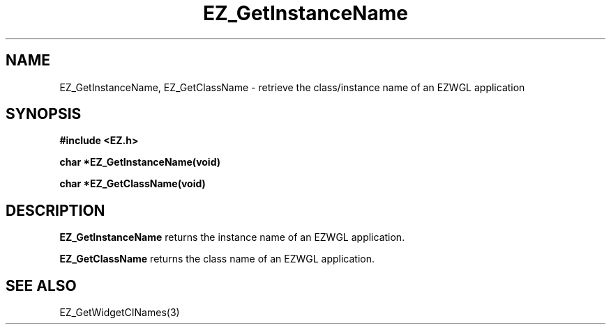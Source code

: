 '\"
'\" Copyright (c) 1997 Maorong Zou
'\" 
.TH EZ_GetInstanceName 3 "" EZWGL "EZWGL Functions"
.BS
.SH NAME
EZ_GetInstanceName, EZ_GetClassName
\- retrieve the class/instance name of an EZWGL application

.SH SYNOPSIS
.nf
.B #include <EZ.h>
.sp
.BI "char *EZ_GetInstanceName(void)
.sp
.BI "char *EZ_GetClassName(void)


.SH DESCRIPTION
.PP
\fBEZ_GetInstanceName\fR returns the instance name of an EZWGL application.
.PP
\fBEZ_GetClassName\fR returns the class name of an EZWGL application.

.SH "SEE ALSO"
EZ_GetWidgetCINames(3)
.br

